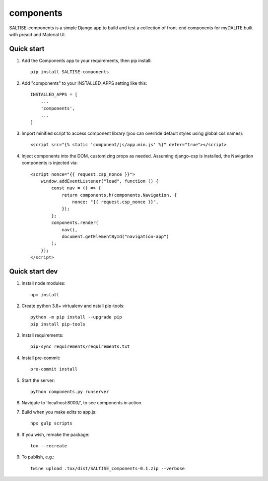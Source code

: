==========
components
==========

SALTISE-components is a simple Django app to build and test a collection of front-end components for myDALITE built with preact and Material UI.

Quick start
-----------

1. Add the Components app to your requirements, then pip install::

    pip install SALTISE-components

2. Add "components" to your INSTALLED_APPS setting like this::

    INSTALLED_APPS = [
        ...
        'components',
        ...
    ]

3. Import minified script to access component library (you can override default styles using global css names)::

    <script src="{% static 'component/js/app.min.js' %}" defer="true"></script>

4. Inject components into the DOM, customizing props as needed.  Assuming django-csp is installed, the Navigation components is injected via::

    <script nonce="{{ request.csp_nonce }}">
        window.addEventListener("load", function () {
            const nav = () => {
                return components.h(components.Navigation, {
                    nonce: "{{ request.csp_nonce }}",
                });
            };
            components.render(
                nav(),
                document.getElementById("navigation-app")
            );
        });
    </script>

Quick start dev
---------------

1. Install node modules::

    npm install

2. Create python 3.8+ virtualenv and nstall pip-tools::

    python -m pip install --upgrade pip
    pip install pip-tools

3. Install requirements::

    pip-sync requirements/requirements.txt

4. Install pre-commit::

    pre-commit install

5. Start the server::

    python components.py runserver

6. Navigate to 'localhost:8000/', to see components in action.

7. Build when you make edits to app.js::

    npx gulp scripts

8. If you wish, remake the package::

    tox --recreate

9. To publish, e.g.::

    twine upload .tox/dist/SALTISE_components-0.1.zip --verbose
